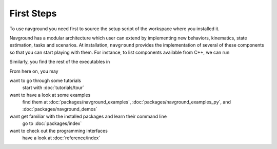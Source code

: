 ============
First Steps
============

To use navground you need first to source the setup script of the workspace where you installed it.

.. tabs::

   .. tab:: bash

      .. code-block:: console

         source ./install/setup.bash

   .. tab:: zsh

      .. code-block:: console

         source ./install/setup.zsh

   .. tab:: Windows command shell

      .. code-block:: console

         install\setup.bat

Navground has a modular architecture which user can extend by implementing new behaviors, kinematics, state estimation, tasks and scenarios. At installation, ``navground`` provides the implementation of several of these components so that you can start playing with them.
For instance, to list components available from C++, we can run

.. tabs::

   .. tab:: macOS

      .. code-block:: console

         install/lib/navground_sim/info

   .. tab:: Linux

      .. code-block:: console

         install/lib/navground_sim/info

   .. tab:: Windows

      .. code-block:: console

         install\Lib/navground_sim\info.exe  
   

Similarly, you find the rest of the executables in

.. tabs::

   .. tab:: macOS and Linux

      .. code-block:: console

         install/lib/<package>

   .. tab:: Windows

      .. code-block:: console

         install\Lib/<package> 

From here on, you may 

want to go through some tutorials
   start with :doc:`tutorials/tour`

want to have a look at some examples
   find them at :doc:`packages/navground_examples`, :doc:`packages/navground_examples_py`, and :doc:`packages/navground_demos`

want get familiar with the installed packages and learn their command line
   go to :doc:`packages/index`

want to check out the programming interfaces 
   have a look at :doc:`reference/index`




